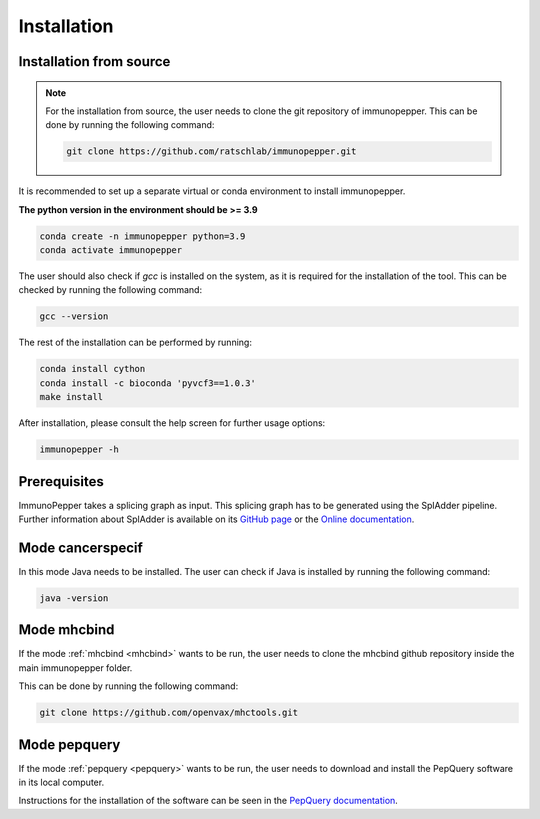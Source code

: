 Installation
===============

Installation from source
------------------------

.. note::
    For the installation from source, the user needs to clone the git repository of immunopepper.
    This can be done by running the following command:

    .. code-block:: console

        git clone https://github.com/ratschlab/immunopepper.git


It is recommended to set up a separate virtual or conda environment to install immunopepper.

**The python version in the environment should be >= 3.9**

.. code-block::

        conda create -n immunopepper python=3.9
        conda activate immunopepper

The user should also check if *gcc* is installed on the system, as it is required for the installation of the tool.
This can be checked by running the following command:

.. code-block::

    gcc --version


The rest of the installation can be performed by running:

.. code-block::

    conda install cython
    conda install -c bioconda 'pyvcf3==1.0.3'
    make install


After installation, please consult the help screen for further usage options:

.. code-block::

    immunopepper -h


Prerequisites
-------------

ImmunoPepper takes a splicing graph as input. This splicing graph has to be generated using the
SplAdder pipeline. Further information about SplAdder is available on its `GitHub
page <https://github.com/ratschlab/spladder>`_ or the `Online
documentation <https://spladder.readthedocs.io/en/latest/>`_.

Mode cancerspecif
-----------------

In this mode Java needs to be installed. The user can check if Java is installed by running the following command:

.. code-block::

    java -version

Mode mhcbind
------------

If the mode :ref:`mhcbind <mhcbind>` wants to be run, the user needs to clone the mhcbind github repository inside the main immunopepper folder.

This can be done by running the following command:

.. code-block::

    git clone https://github.com/openvax/mhctools.git

.. _install_pepquery:

Mode pepquery
-------------

If the mode :ref:`pepquery <pepquery>` wants to be run, the user needs to download and install the PepQuery software in its local computer.

Instructions for the installation of the software can be seen in the `PepQuery documentation <http://pepquery.org/document.html#install>`_.




